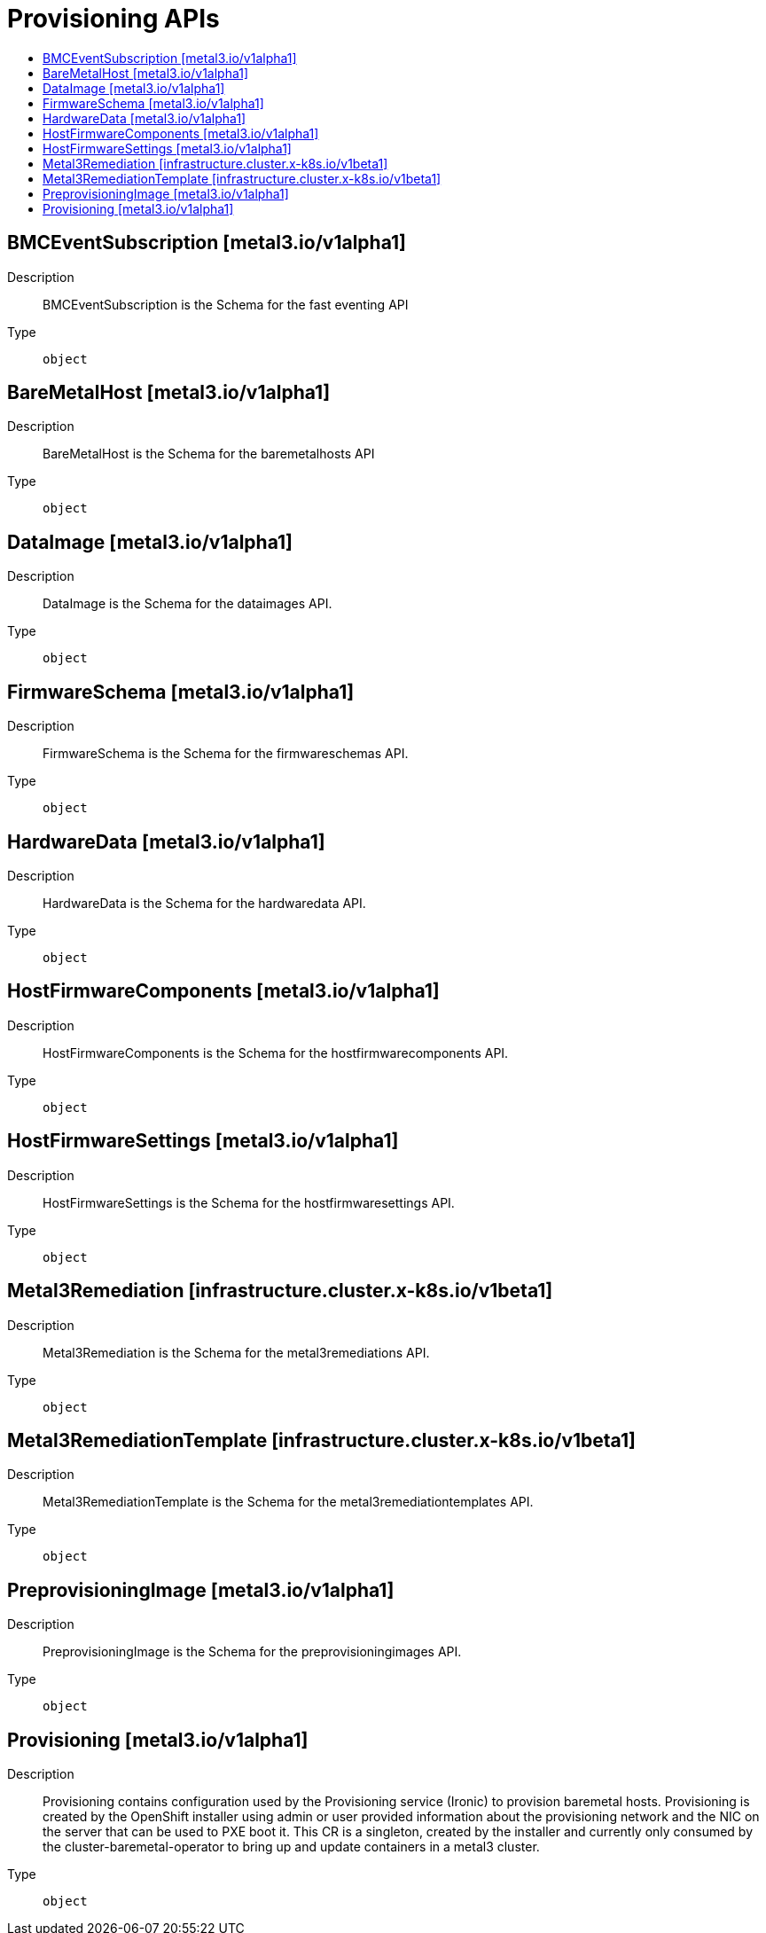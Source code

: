 // Automatically generated by 'openshift-apidocs-gen'. Do not edit.
:_mod-docs-content-type: ASSEMBLY
[id="provisioning-apis"]
= Provisioning APIs
:toc: macro
:toc-title:

toc::[]

== BMCEventSubscription [metal3.io/v1alpha1]

Description::
+
--
BMCEventSubscription is the Schema for the fast eventing API
--

Type::
  `object`

== BareMetalHost [metal3.io/v1alpha1]

Description::
+
--
BareMetalHost is the Schema for the baremetalhosts API
--

Type::
  `object`

== DataImage [metal3.io/v1alpha1]

Description::
+
--
DataImage is the Schema for the dataimages API.
--

Type::
  `object`

== FirmwareSchema [metal3.io/v1alpha1]

Description::
+
--
FirmwareSchema is the Schema for the firmwareschemas API.
--

Type::
  `object`

== HardwareData [metal3.io/v1alpha1]

Description::
+
--
HardwareData is the Schema for the hardwaredata API.
--

Type::
  `object`

== HostFirmwareComponents [metal3.io/v1alpha1]

Description::
+
--
HostFirmwareComponents is the Schema for the hostfirmwarecomponents API.
--

Type::
  `object`

== HostFirmwareSettings [metal3.io/v1alpha1]

Description::
+
--
HostFirmwareSettings is the Schema for the hostfirmwaresettings API.
--

Type::
  `object`

== Metal3Remediation [infrastructure.cluster.x-k8s.io/v1beta1]

Description::
+
--
Metal3Remediation is the Schema for the metal3remediations API.
--

Type::
  `object`

== Metal3RemediationTemplate [infrastructure.cluster.x-k8s.io/v1beta1]

Description::
+
--
Metal3RemediationTemplate is the Schema for the metal3remediationtemplates API.
--

Type::
  `object`

== PreprovisioningImage [metal3.io/v1alpha1]

Description::
+
--
PreprovisioningImage is the Schema for the preprovisioningimages API.
--

Type::
  `object`

== Provisioning [metal3.io/v1alpha1]

Description::
+
--
Provisioning contains configuration used by the Provisioning
service (Ironic) to provision baremetal hosts.
Provisioning is created by the OpenShift installer using admin or
user provided information about the provisioning network and the
NIC on the server that can be used to PXE boot it.
This CR is a singleton, created by the installer and currently only
consumed by the cluster-baremetal-operator to bring up and update
containers in a metal3 cluster.
--

Type::
  `object`
